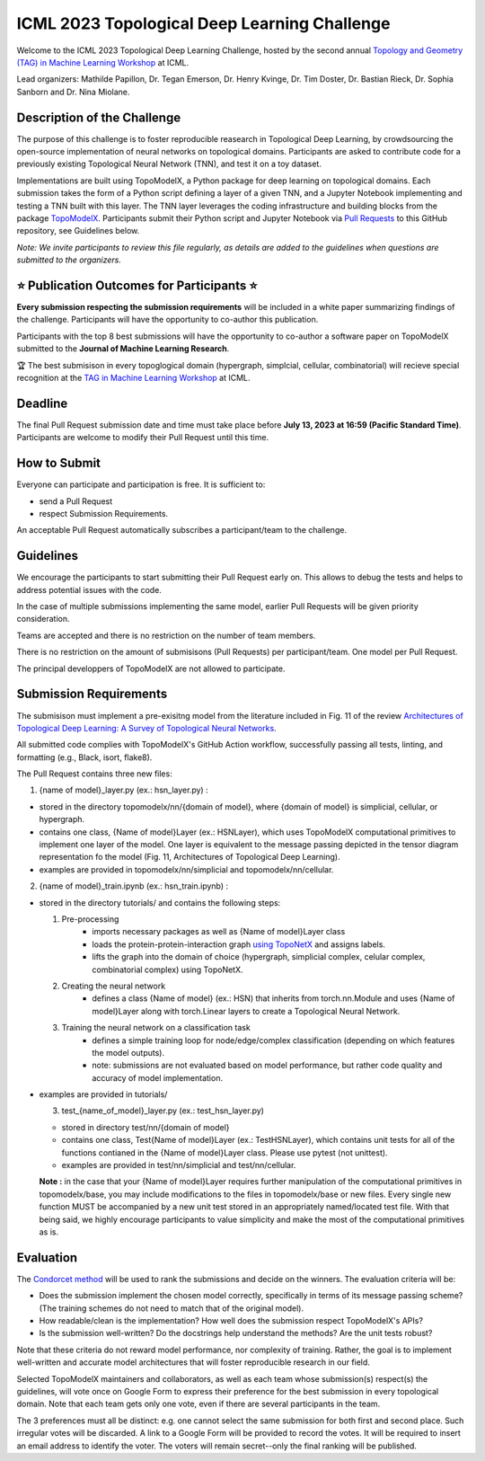 ICML 2023 Topological Deep Learning Challenge
=====================
Welcome to the ICML 2023 Topological Deep Learning Challenge, hosted by the second annual `Topology and Geometry (TAG) in Machine Learning Workshop <https://www.tagds.com/events/conference-workshops/tag-ml23>`_ at ICML. 

Lead organizers: Mathilde Papillon, Dr. Tegan Emerson, Dr. Henry Kvinge, Dr. Tim Doster, Dr. Bastian Rieck, Dr. Sophia Sanborn and Dr. Nina Miolane.


Description of the Challenge
-------------

The purpose of this challenge is to foster reproducible reasearch in Topological Deep Learning, by crowdsourcing the open-source implementation of neural networks on topological domains. Participants are asked to contribute code for a previously existing Topological Neural Network (TNN), and test it on a toy dataset. 

Implementations are built using TopoModelX, a Python package for deep learning on topological domains. Each submission takes the form of a Python script defining a layer of a given TNN, and a Jupyter Notebook implementing and testing a TNN built with this layer. The TNN layer leverages the coding infrastructure and building blocks from the package `TopoModelX <https://github.com/pyt-team/TopoModelX/tree/main/topomodelx>`_. Participants submit their Python script and Jupyter Notebook via `Pull Requests <https://github.com/pyt-team/TopoModelX/pulls>`_ to this GitHub repository, see Guidelines below.

*Note:* *We invite participants to review this file regularly, as details are added to the guidelines when questions are submitted to the organizers.*

⭐️ Publication Outcomes for Participants ⭐️
-------------
**Every submission respecting the submission requirements** will be included in a white paper summarizing findings of the challenge. Participants will have the opportunity to co-author this publication.

Participants with the top 8 best submissions will have the opportunity to co-author a software paper on TopoModelX submitted to the **Journal of Machine Learning Research**.

🏆 The best submisison in every topoglogical domain (hypergraph, simplcial, cellular, combinatorial) will recieve special recognition at the  `TAG in Machine Learning Workshop <https://www.tagds.com/events/conference-workshops/tag-ml23>`_ at ICML. 


Deadline
-------------
The final Pull Request submission date and time must take place before **July 13, 2023 at 16:59 (Pacific Standard Time)**.
Participants are welcome to modify their Pull Request until this time.

How to Submit
-------------
Everyone can participate and participation is free. It is sufficient to:

- send a Pull Request
- respect Submission Requirements.

An acceptable Pull Request automatically subscribes a participant/team to the challenge.

Guidelines
-------------
We encourage the participants to start submitting their Pull Request early on. This allows to debug the tests and helps to address potential issues with the code.

In the case of multiple submissions implementing the same model, earlier Pull Requests will be given priority consideration.

Teams are accepted and there is no restriction on the number of team members.

There is no restriction on the amount of submisisons (Pull Requests) per participant/team. One model per Pull Request.

The principal developpers of TopoModelX are not allowed to participate.

Submission Requirements
-------------
The submisison must implement a pre-exisitng model from the literature included in Fig. 11 of the review `Architectures of Topological Deep Learning: A Survey of Topological Neural Networks <https://arxiv.org/pdf/2304.10031.pdf>`_.

All submitted code complies with TopoModelX's GitHub Action workflow, successfully passing all tests, linting, and formatting (e.g., Black, isort, flake8).

The Pull Request contains three new files:

1. {name of model}_layer.py (ex.: hsn_layer.py) :

- stored in the directory topomodelx/nn/{domain of model}, where {domain of model} is simplicial, cellular, or hypergraph.
- contains one class, {Name of model}Layer (ex.: HSNLayer), which uses TopoModelX computational primitives to implement one layer of the model. One layer is equivalent to the message passing depicted in the tensor diagram representation fo the model (Fig. 11, Architectures of Topological Deep Learning).
- examples are provided in topomodelx/nn/simplicial and topomodelx/nn/cellular. 

2. {name of model}_train.ipynb (ex.: hsn_train.ipynb) :

- stored in the directory tutorials/ and contains the following steps:

  1. Pre-processing
        - imports necessary packages as well as {Name of model}Layer class
        - loads the protein-protein-interaction graph `using TopoNetX <https://github.com/pyt-team/TopoNetX/blob/71e840ea5a475027ca9b4231563834547463cf19/toponetx/datasets/utils.py#LL9C6-L9C6>`_ and assigns labels.
        - lifts the graph into the domain of choice (hypergraph, simplicial complex, celular complex, combinatorial complex) using TopoNetX.
  
  2. Creating the neural network
        - defines a class {Name of model} (ex.: HSN) that inherits from torch.nn.Module and uses {Name of model}Layer along with torch.Linear layers to create a Topological Neural Network.
  
  3. Training the neural network on a classification task
        - defines a simple training loop for node/edge/complex classification (depending on which features the model outputs).
        - note: submissions are not evaluated based on model performance, but rather code quality and accuracy of model implementation.
- examples are provided in tutorials/
  
  3. test_{name_of_model}_layer.py (ex.: test_hsn_layer.py)
  
  - stored in directory test/nn/{domain of model}
  - contains one class, Test{Name of model}Layer (ex.: TestHSNLayer), which contains unit tests for all of the functions contianed in the {Name of model}Layer class. Please use pytest (not unittest).
  - examples are provided in test/nn/simplicial and test/nn/cellular.
  
  **Note :** in the case that your {Name of model}Layer requires further manipulation of the computational primitives in topomodelx/base, you may include modifications to the files in topomodelx/base or new files. Every single new function MUST be accompanied by a new unit test stored in an appropriately named/located test file. With that being said, we highly encourage participants to value simplicity and make the most of the computational primitives as is.
  
Evaluation
-------------

The `Condorcet method <https://en.wikipedia.org/wiki/Condorcet_method>`_ will be used to rank the submissions and decide on the winners. The evaluation criteria will be:

- Does the submission implement the chosen model correctly, specifically in terms of its message passing scheme? (The training schemes do not need to match that of the original model).
- How readable/clean is the implementation? How well does the submission respect TopoModelX's APIs?
- Is the submission well-written? Do the docstrings help understand the methods? Are the unit tests robust?

Note that these criteria do not reward model performance, nor complexity of training. Rather, the goal is to implement well-written and accurate model architectures that will foster reproducible research in our field.

Selected TopoModelX maintainers and collaborators, as well as each team whose submission(s) respect(s) the guidelines, will vote once on Google Form to express their preference for the best submission in every topological domain. Note that each team gets only one vote, even if there are several participants in the team.

The 3 preferences must all be distinct: e.g. one cannot select the same submission for both first and second place. Such irregular votes will be discarded. A link to a Google Form will be provided to record the votes. It will be required to insert an email address to identify the voter. The voters will remain secret--only the final ranking will be published.
